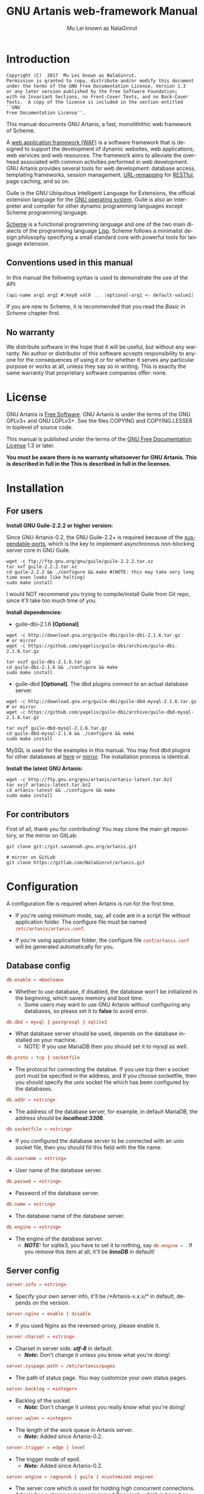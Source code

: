 #+TITLE: GNU Artanis web-framework Manual
#+AUTHOR: Mu Lei known as NalaGinrut
#+EMAIL: mulei@gnu.org
#+LANGUAGE: en
#+HTML_HEAD: <link rel="stylesheet" type="text/css" href="../css/manual.css" />
#+STARTUP: hidestar latexpreview

#+TEXINFO_FILENAME: artanis.texi
#+TEXINFO_HEADER: @syncodeindex pg cp
#+TEXINFO_PRINTED_TITLE: GNU Artanis

#+OPTIONS: H:3 toc:t \n:nil ::t |:t ^:nil -:t f:t *:t tex:t d:(HIDE) tags:not-in-toc
#+OPTIONS: latex:t
#+OPTIONS: tex:verbatim
#+OPTIONS: broken-links:mark somewhere

* Introduction

#+begin_src nil
Copyright (C)  2017  Mu Lei known as NalaGinrut.
Permission is granted to copy, distribute and/or modify this document
under the terms of the GNU Free Documentation License, Version 1.3
or any later version published by the Free Software Foundation;
with no Invariant Sections, no Front-Cover Texts, and no Back-Cover
Texts.  A copy of the license is included in the section entitled ``GNU
Free Documentation License''.
#+end_src

This manual documents GNU Artanis, a fast, monolithithic web framework of Scheme.

A [[http://en.wikipedia.org/wiki/Web_application_framework][web application framework (WAF)]] is a software framework that is designed to support the development of dynamic websites,
web applications, web services and web resources.
The framework aims to alleviate the overhead associated with common activities performed in web development.
GNU Artanis provides several tools for web development: database access, templating frameworks, session management, [[http://en.wikipedia.org/wiki/Rewrite_engine][URL-remapping]] for [[http://en.wikipedia.org/wiki/Representational_state_transfer][RESTful]], page caching, and so on.

Guile is the GNU Ubiquitous Intelligent Language for Extensions, the official extension language for the [[http://www.gnu.org/][GNU operating system]].
Guile is also an interpreter and compiler for other dynamic programming languages except Scheme programming language.

[[http://en.wikipedia.org/wiki/Scheme_%28programming_language%29][Scheme]] is a functional programming language and one of the two main dialects of the programming language [[http://en.wikipedia.org/wiki/Lisp_(programming_language)][Lisp]].
Scheme follows a minimalist design philosophy specifying a small standard core with powerful tools for language extension.
** Conventions used in this manual
In this manual the following syntax is used to demonstrate the use of the API:
#+begin_src scheme
  (api-name arg1 arg2 #:key0 val0 ... [optional-arg1 <- default-value1] ...)
#+end_src
If you are new to Scheme, it is recommended that you read the [[Basic in Scheme][Basic in Scheme]] chapter first.
** No warranty
We distribute software in the hope that it will be useful, but without any warranty. No author or distributor of this software accepts responsibility to anyone for the consequences of using it or for whether it serves any particular purpose or works at all, unless they say so in writing. This is exactly the same warranty that proprietary software companies offer: none.
* License
GNU Artanis is [[http://www.gnu.org/philosophy/free-sw.html][Free Software]]. GNU Artanis is under the terms of the GNU GPLv3+ and GNU LGPLv3+.
See the files COPYING and COPYING.LESSER in toplevel of source code.

This manual is published under the terms of the [[http://www.gnu.org/copyleft/fdl.html][GNU Free Documentation License]] 1.3 or later.

*You must be aware there is no warranty whatsoever for GNU Artanis. This is described in full in the
This is described in full in the licenses.*
* Installation
** For users

*Install GNU Guile-2.2.2 or higher version:*

Since GNU Artanis-0.2, the GNU Guile-2.2+ is required because of the [[https://www.gnu.org/software/guile/manual/html_node/Non_002dBlocking-I_002fO.html][suspendable-ports]], which is the key to implement asynchronous
non-blocking server core in GNU Guile.

#+begin_src null
wget -c ftp://ftp.gnu.org/gnu/guile/guile-2.2.2.tar.xz
tar xvf guile-2.2.2.tar.xz
cd guile-2.2.2 && ./configure && make #(NOTE: this may take very long time even looks like halting)
sudo make install
#+end_src

I would NOT recommend you trying to compile/install Guile from Git repo, since it'll take too much time of you.

*Install dependencies:*

+ guile-dbi-2.1.6 *[Optional]*
#+begin_src null
wget -c http://download.gna.org/guile-dbi/guile-dbi-2.1.6.tar.gz
# or mirror
wget -c https://github.com/yagelix/guile-dbi/archive/guile-dbi-2.1.6.tar.gz

tar xvzf guile-dbi-2.1.6.tar.gz
cd guile-dbi-2.1.6 && ./configure && make
sudo make install
#+end_src

+ guile-dbd *[Optional]*. The dbd plugins connect to an actual database server.
#+begin_src null
wget -c http://download.gna.org/guile-dbi/guile-dbd-mysql-2.1.6.tar.gz
# or mirror
wget -c https://github.com/yagelix/guile-dbi/archive/guile-dbd-mysql-2.1.6.tar.gz

tar xvzf guile-dbd-mysql-2.1.6.tar.gz
cd guile-dbd-mysql-2.1.6 && ./configure && make
sudo make install
#+end_src
MySQL is used for the examples in this manual. You may find dbd plugins for other databases at [[http://download.gna.org/guile-dbi][here]] or
[[https://github.com/yagelix/guile-dbi/releases][mirror]]. The installation process is identical.

*Install the latest GNU Artanis:*

#+begin_src null
wget -c http://ftp.gnu.org/gnu/artanis/artanis-latest.tar.bz2
tar xvjf artanis-latest.tar.bz2
cd artanis-latest && ./configure && make
sudo make install
#+end_src

** For contributors
First of all, thank you for contributing! You may clone the main git repository, or the mirror on GitLab:

#+begin_src null
git clone git://git.savannah.gnu.org/artanis.git

# mirror on GitLab
git clone https://gitlab.com/NalaGinrut/artanis.git
#+end_src
* Configuration
A configuration file is required when Artanis is run for the first time.

+ If you're using minimum mode, say, all code are in a script file without application folder.
  The configure file must be named src_conf[:exports code]{/etc/artanis/artanis.conf}.

+ If you're using application folder, the configure file src_conf[:exports code]{conf/artanis.conf} will be generated automatically for you.
** Database config
#+BEGIN_SRC conf
  db.enable = <boolean>
#+END_SRC
+ Whether to use database, if disabled, the database won't be initialized in the beginning, which saves memory and boot time.
  + Some users may want to use GNU Artanis without configuring any databases, so please set it to *false* to avoid error.

#+BEGIN_SRC conf
  db.dbd = mysql | postgresql | sqlite3
#+END_SRC
+ What database server should be used, depends on the database installed on your machine.
  + NOTE: If you use MariaDB then you should set it to mysql as well.

#+BEGIN_SRC conf
  db.proto = tcp | socketfile
#+END_SRC
+ The protocol for connecting the databse. If you use tcp then a socket port must be specified in the address, and if you choose socketfile,
  then you should specify the unix socket file which has been configured by the databases.

#+BEGIN_SRC conf
  db.addr = <string>
#+END_SRC
+ The address of the database server, for example, in default MariaDB, the address should be */localhost:3306/*.

#+BEGIN_SRC conf
  db.socketfile = <string>
#+END_SRC
+ If you configured the database server to be connected with an unix socket file, then you should fill this field with the file name.

#+BEGIN_SRC conf
  db.username = <string>
#+END_SRC
+ User name of the database server.

#+BEGIN_SRC conf
  db.passwd = <string>
#+END_SRC
+ Password of the database server.

#+BEGIN_SRC conf
  db.name = <string>
#+END_SRC
+ The database name of the database server.

#+BEGIN_SRC conf
  db.engine = <string>
#+END_SRC
+ The engine of the database server.
  + */NOTE:/* for sqlite3, you have to set it to nothing, say src_conf[:exports code]{db.engine = }. If you remove this item at all, it'll be */InnoDB/* in default!

** Server config
#+BEGIN_SRC conf
  server.info = <string>
#+END_SRC
+ Specify your own server info, it'll be /*Artanis-x.x.x/* in default, depends on the version.

#+BEGIN_SRC conf
  server.nginx = enable | disable
#+END_SRC
+ If you used Nginx as the reversed-proxy, please enable it.

#+BEGIN_SRC conf
  server.charset = <string>
#+END_SRC
+ Charset in server side. /*utf-8*/ in default.
  + /*Note:*/ Don't change it unless you know what you're doing!

#+BEGIN_SRC conf
  server.syspage.path = /etc/artanis/pages
#+END_SRC
+ The path of status page. You may customize your own status pages.

#+BEGIN_SRC conf
  server.backlog = <integer>
#+END_SRC
+ Backlog of the socket.
  + /*Note:*/ Don't change it unless you really know what you're doing!

#+BEGIN_SRC conf
  server.wqlen = <integer>
#+END_SRC
+ The length of the work queue in Artanis server.
  + /*Note:*/ Added since Artanis-0.2.

#+BEGIN_SRC conf
  server.trigger = edge | level
#+END_SRC
+ The trigger mode of epoll.
  + /*Note:*/ Added since Artanis-0.2.

#+BEGIN_SRC conf
  server.engine = ragnarok | guile | <customized engine>
#+END_SRC
+ The server core which is used for holding high concurrent connections. Artanis has a strong server core named [[Ragnarok server core][Ragnarok,]]
  which is based on [[https://en.wikipedia.org/wiki/Delimited_continuation][delimited continuations]] to provide asynchronous non-blocking high concurrent serving.
  + You may choose guile inner server which is weak, but sometimes you may under an operating system lacking of key features
    to run Raganrok, for example, maybe there's no epoll in your Operating System, for example, GNU/Hurd.
  + /*Note:*/ Added since Artanis-0.2.

#+BEGIN_SRC conf
  server.polltimeout = <integer>
#+END_SRC
+ The the timeout for each event polling round, in miliseconds.
  + The default value is 500 miliseconds.
  + /*Note:*/ Added since Artanis-0.2.

#+BEGIN_SRC conf
  server.bufsize = <integer>
#+END_SRC
+ The buffer size of the connecting socket. In [[Ragnarok server core][Ragnarok]], the request handling will be scheduled when the
  socket buffer is full. This item effects the performance of socket I/O largely. Usually, if you're handling
  massive small requests, it's better to set the buffer size small; but if you're providing kind of downloading
  or uploading service, it's better to set it larger. But the large buffer size will increase the latency of
  unserved requests. Please read [[Ragnarok server core][Ragnarok]] chapter to learn the design principle, which will be helpful for you
  to decide how to tweak.
  + The default value is 12288, say, 12KB.
  + /*Note:*/ Added since Artanis-0.2.


#+BEGIN_SRC conf
  server.multi = <boolean>
#+END_SRC
+ This is the most significant feature of [[Ragnarok server core][Ragnarok]]. Please remember that *there's no any thread in GNU Artanis*.
  All the tasks are based on [[https://en.wikipedia.org/wiki/Delimited_continuation][delimited continuations]], this kind of design is the so-called [[https://en.wikipedia.org/wiki/Green_threads][Green Threads.]]
  Then how to take advantage of multi-cores? Fortunately, GNU/Linux has introduced a feature named [[https://lwn.net/Articles/542629/][SO_REUSEPORT]] since 3.9.
  This feature let us start multiple Artanis instances listenning on the same socket port. When requests come, the
  Linux kernel will do necessary lock and allocation work for us to dispatch requests to these Artanis instances.
  This makes GNU Artanis provide performance and stateless perfectly.
  + The default value is true.
  + /*Note:*/ Added since Artanis-0.2, GNU/Linux-3.9+ is required.

** Websocket config
#+BEGIN_SRC conf
  websocket.maxpayload = <integer>
#+END_SRC
+ The max payload size in bytes.

#+BEGIN_SRC conf
  websocket.minpayload = <integer>
#+END_SRC
+ The min payload size in bytes.

#+BEGIN_SRC conf
  websocket.minpayload = <integer>
#+END_SRC
+ The min payload size in bytes.

#+BEGIN_SRC conf
  websocket.fragment = <integer>
#+END_SRC
+ If /fragment/ is larger than zero, then it's the size of websocket frame fragment.
+ If /fragment/ is zero, then the websocket frame will not be fragmented.

** Host config
#+BEGIN_SRC conf
  host.name = enable | disable | <boolean>
#+END_SRC
+ If disabled, you have to set the address to IP, say, src_conf[:exports code]{host.addr = 127.0.0.1}.

#+BEGIN_SRC conf
  host.addr = <URL> | <IP>
#+END_SRC
+ The host address of the site.

#+BEGIN_SRC conf
  host.port = <integer>
#+END_SRC
+ The listenning port of your hosting site.

#+BEGIN_SRC conf
  host.family = ipv4 | ipv6
#+END_SRC
+ Specify the protocol family
  + Added since Artanis-0.2.
** Session config

#+BEGIN_SRC conf
  session.path = <PATH>
#+END_SRC
+ Specify the session files path. It depends on the session engine.

#+BEGIN_SRC conf
  session.engine = simple | db | file | <third-party-engine>
#+END_SRC
+ Specify session engine.
  + *simple* uses hash table for memcache.
  + *db* uses RDBMS for storing sessions.
  + *file* stores session information into text files.

** Upload config
#+BEGIN_SRC conf
  upload.types = <item-list>
#+END_SRC
+ Specify allowed upload file type, say, src_conf[:exports code]{upload.types = jpg,png,gif}.
  + /*Note:*/ Added since Artanis-0.2.

#+BEGIN_SRC conf
  upload.path = <PATH>
#+END_SRC
+ The path to put the uploaded files.

#+BEGIN_SRC conf
  upload.size = <interger>
#+END_SRC
+ The size limitation of uploaded file in bytes.
  + /*Note:*/ Added since Artanis-0.2

** Cache config
#+BEGIN_SRC conf
  cache.maxage = <integer>
#+END_SRC
+ The maximum age of cached page in seconds.
  + This is the global maxage of any cache. If you want to specify maxage for certain page, please read [[Cache][Cache]].
** Debug config
#+BEGIN_SRC conf
  debug.enable = <boolean>
#+END_SRC
+ Wheather to enable debug mode. If you enable debug mode, Artanis will print debug information verbosely.
  The module you modified will be reloaded instantly, and the page view will be rendered either.
+ /NOTE: This option will drag the performance of Artanis, so please use it for debug only./

#+BEGIN_SRC conf
  debug.monitor = <PATHs>
#+END_SRC
+ The paths need to be monitored in debug-mode. This will take advantage of `inotify' in GNU/Linux kernel.
  + /*Note:*/ We may support GNU/Hurd as well, with its file monitor mechanism, in the future.
** Config APIs
To change the default configurations:
#+BEGIN_SRC scheme
  (conf-set! key value)
  ;;e.g
  (conf-set! 'debug-mode #t)
#+END_SRC

To get the current configre
#+BEGIN_SRC scheme
  (get-conf key)
  ;;e.g
  (get-conf '(server charset))
#+END_SRC

To get current hostname in GNU Artanis environment.
#+BEGIN_SRC scheme
  (current-myhost)
#+END_SRC
* Hello World
** Use Guile REPL and verify GNU Artanis installation
If you are already familiar with Guile, you may skip this section.

Type `guile' in your console to enter the Guile REPL. You should see the following text displayed on your screen:
#+begin_src null
GNU Guile 2.2.2
Copyright (C) 1995-2017 Free Software Foundation, Inc.

Guile comes with ABSOLUTELY NO WARRANTY; for details type `,show w'.
This program is free software, and you are welcome to redistribute it
under certain conditions; type `,show c' for details.

Enter `,help' for help.
scheme@(guile-user)>
#+end_src

Welcome to Guile world! We are now going to play with GNU Artanis. Before we start, we need to check that GNU Artanis is installed correctly:

*(Just type them, you don't have to understand them at present)*

#+begin_src scheme
  ,use (artanis artanis)
  artanis-version
#+end_src

The expected output should be similar to this:
#+begin_src scheme
  $1 = "GNU Artanis-x.x.x"
#+end_src
** Simple HTTP server
Run this code in your console:
#+begin_src bash
  guile -c "(use-modules (artanis artanis))(init-server)(run)"
  ## You'll see this screen:
  Anytime you want to quit just try Ctrl+C, thanks!
  http://127.0.0.1:3000
#+end_src

Assuming there's a file named "index.html" in the current path. Now you may try http://localhost:3000/index.html in your browser.
It's just simply fetching static file by the URL: http://localhost:3000/path/filename
** Try simple URL remappinge
Type these code in Guile REPL:
#+begin_src scheme
  (use-modules (artanis artanis))
  (get "/hello" (lambda () "hello world"))
  (run #:port 8080)
#+end_src

Now you can visit http://localhost:8080/hello with your browser, and (hopefully) see the result.

/If you encounter "[EXCEPTION] /favicon.ico is abnormal request" , please just ignore that warning./

Let me explain the code:

+ /line 1:/ Load GNU Artanis module, (artanis artanis) is the name.


+ /line 2:/ The first argument /get/ is GNU Artanis' API correspondence to the GET method of the HTTP protocol.
  The second argument "/hello" is the URL rule to register showing in the address line of e.g. firefox.
  The third argument is the handler which will be triggered if the registered URL rule is hit.

+ /line 3:/ Run the GNU Artanis web server, and listen on socket port 8080.

You may type Ctrl+C to quit and stop the server, see also the message printed on the screen accordingly.
** More complex URL remapping
Try this code:
#+begin_src scheme
  (use-modules (artanis artanis))
  (init-server)
  (get "/hello/:who"
    (lambda (rc)
      (format #f "<p>hello ~a</p> " (params rc "who"))))
  (run #:port 8080)
#+end_src

Now you can try http://localhost:8080/hello/artanis in your browser.

There are two differences:
+ 1. The special rule, "=/hello/:who=", /:who/ means you can use /params/ to reference the value of this section of URL with the key "who". src_scheme[:exports code]{(params rc "who")} is the way for that.

+ 2. You may have noticed that the handler is being defined as an anonymous function with /lambda/ has one argument /rc/. It means /route context/ which preserves all the related context information. Many GNU Artanis APIs need it, e.g.  /params/.

And /format/ is a Scheme lib function. It is similar to /sprintf/ in the C language, which outputs text with a formatted pattern.
The second argument #f (means FALSE) indicates that returning the result as string type rather than printing out.
** Regex in URL remapping
You can use regex in the URL rule.
#+begin_src scheme
  (use-modules (artanis artanis))
  (init-server)
  (get "/.+\\.(png|gif|jpeg)" static-page-emitter)
  (run #:port 8080)
#+end_src

/static-page-emitter/ is an GNU Artanis API which emits a static file (images, data files) to the client.
** Database operating
GNU Artanis supports mysql/postgresql/sqlite3, we use mysql as a example here.

Please ensure that your DB service was started before you try.

*/If you encounter any problems, please check your config of DB first./*

You can use a DB (such as mysql) with GUI tools such as "adminer" prior and independent of running an web-server, e.g. artanis-based.
#+begin_src scheme
  (use-modules (artanis artanis))
  (init-server)
  (define conn (connect-db 'mysql #:db-username "your_db_username"
                           #:db-name "your_db_name" #:db-passwd "your_passwd"))
  (define mtable (map-table-from-DB conn))
  ((mtable 'create 'Persons '((name varchar 10)
                              (age integer)
                              (email varchar 20)))
   'valid?)
  ;; ==> #t
  (mtable 'set 'Persons #:name "nala" #:age 99 #:email "nala@artanis.com")
  (mtable 'get 'Persons #:columns '(name email))
  ;; ==> ((("name" . "nala") ("email" . "nala@artanis.com")))
#+end_src

+ /map-table-from-DB/ is GNU Artanis API handling tables in DB. Here, we define this mapping as the var /mtable/.


+ And we can use /mtable/ to handle tables, you can get values from table with 'get command.


+ /mtable/ is a function which accepts the first argument as a command, say 'create is a command to create a new table; 'set command is used to insert/update the table; 'get command for fetch the values of specified columns.


+ The second argument of /mtable/ is the name of the table as you guess. Please note that it is case sensitive. But the column name could be case insensitive.


+ /*'create*/ command returns a function too, which also accepts an argument as a command. Here, we use /*'valid?*/ command to check if the table has been created successfully.

Here's just simple introduction. You may read the DB section in this manual for detail describing.

Of course, you can use DB in your web application.
#+begin_src scheme
  (get "/dbtest" #:conn #t ; apply for a DB connection from pool
       (lambda (rc)
         (let ((mtable (map-table-from-DB (:conn rc))))
           (object->string
            (mtable 'get 'Persons #:columns '(name email))))))

  (run #:use-db? #t #:dbd 'mysql #:db-username "your_db_username"
       #:db-name "your_db_name" #:db-passwd "your_passwd" #:port 8080)
#+end_src

Now, try loading http://localhost:8080/dbtest in your browser.

Here are some explanations:
+ The keyword-value pair src_scheme[:exports code]{#:conn #t} means applying for a DB connection from connection-pool.
  Then you can use src_scheme[:exports code]{(:conn rc)} to get the allocated connection for DB operations.

+ Finally, the handler needs to return a string as the HTTP response body, so we have to use Guile API /object->string/ to
  convert the query result to string, for this naive example case.

/Exercise: Return a beautiful table in HTML rather than using object->string./
* Basic in Scheme
This chapter introduces some useful documents to help you understand Scheme language well.
Feel free to come back here if you have any problem with Scheme syntax.

If expedient, read the section repeatedly.

Scheme was introduced in 1975 by Gerald J. Sussman and Guy L. Steele Jr. and was the first dialect of Lisp to fully support lexical scoping,
first-class procedures, and continuations. In its earliest form it was a small language intended primarily for research and teaching,
supporting only a handful of predefined syntactic forms and procedures. Scheme is now a complete general-purpose programming language, though
it still derives its power from a small set of key concepts. Early implementations of the language were interpreter-based and slow, but
Guile Scheme is trying to implement sophisticated compiler that generate better optimized code, and even a plan for AOT compiler generated
native code in the future.

** For newbies

If you're not familiar with Scheme and Guile in particular, here is a simple tutorial for you.

If you already know the basics of the Scheme language, please feel free to skip this section.

I would recommend newbies to type/paste the code in Guile REPL following the guide in tutorial:
[[http://web-artanis.com/scheme.html][Learn Scheme in 15 minutes]]

And here's a nice section in Guile manual for basics in Scheme:
[[https://www.gnu.org/software/guile/manual/guile.html#Hello-Scheme_0021][Hello Scheme]]

Please don't spend too much time on these tutorials, the purpose is to let newbies get a little familiar with the grammar of Scheme.

** For Pythonistas

These are good pythonic articles for Pythoners:

1. [[http://draketo.de/proj/guile-basics/][Guile basics from the perspective of a Pythonista]]
2. [[http://draketo.de/proj/py2guile][Going from Python to Guile Scheme]]

Still, please don't spend too much time on them, the purpose is to let newbies get a little familiar with the grammar of Scheme.

** For Rubyist
Here's a great article for Rubyist to learn Scheme:
1. [[http://wiki.call-cc.org/chicken-for-ruby-programmers][Scheme for ruby programmers]]
** For deep learners

These two books are very good for learning Scheme seriously:

1. [[http://www.scheme.com/tspl4/][The Scheme Programming Language]]
2. [[http://mitpress.mit.edu/sicp/][Structure and Interpretation of Computer Programs(SICP)]]

Please don't bother reading them if you simply want to use GNU Artanis to build your web application/site in few minutes.

And if you really want to try to work these books seriously, please ignore GNU Artanis before you are done with them.

But once you're done reading them *carefully*, you may want to write a new GNU Artanis all by yourself!

Hold your horses. ;-)
* Basic in GNU Artanis
** How to run a site with GNU Artanis
This is the simplest case to run a site:
#+begin_src scheme
  #!/bin/env guile
  !#
  (use-modules (artanis artanis))
  (init-server)
  (get "/hello" (lambda () "hello world"))
  (run)
#+end_src
** Initialization
It's better to use (init-server) to init GNU Artanis.
#+begin_src scheme
  (init-server #:statics '(png jpg jpeg ico html js css)
               #:cache-statics? #f #:exclude '())
#+end_src

src_scheme[:exports code]{#:statics} specifies the static files with the extension file. GNU Artanis is based on URL remapping, so this keyword let you avoid to handle each static file types. In default, it covers the most static file types. So you may ignore it usually.

src_scheme[:exports code]{#:cache-statics?} indicates if the static files should be cached.

src_scheme[:exports code]{#:exclude} specifies the types should be excluded. This is useful when you want to generate image files dynamically. Even JavaScript/CSS could be generated dynamically, depends your design.
** Registering handler of HTTP methods
Please read [[URL handling][URL handling]].
** Emit Response
#+begin_src scheme
  (response-emit body #:status 200 #:headers '() #:mtime (current-time))
#+end_src

*body* is the response body, it can be bytevector or literal string (in HTML).

src_scheme[:exports code]{#:status} is HTTP status, 200 in default, which means OK.

src_scheme[:exports code]{#:headers} let you specify customized HTTP headers. The headers must follow certain format, you have to read about the [[http://www.gnu.org/software/guile/manual/html_node/HTTP-Headers.html#Response-Headers][Response Headers]].

src_scheme[:exports code]{#:mtime} specifies the modify time in the response. GNU Artanis will generate it for you if you just ignore it.

#+begin_src scheme
  (emit-response-with-file filename [headers <- '()])
#+end_src

*filename* is the filename to be sent as a response.

[headers] is the customized HTTP headers.

** Running server
#+begin_src scheme
  (run #:host #f #:port #f #:debug #f #:use-db? #f
       #:dbd #f #:db-username #f #:db-passwd #f #:db-name #f)
#+end_src

/You may see all the keyword is #f in default, this means these items will be gotten from config file./

But you can specify them as will.

src_scheme[:exports code]{#:host} specify the hostname.

src_scheme[:exports code]{#:port} specify the socket port of the server.

src_scheme[:exports code]{#:debug} set #t if you want to enable debug mode. Maybe verbose.

src_scheme[:exports code]{#:use-db?} set #t if you want to use DB, and GNU Artanis will init DB config for you.

src_scheme[:exports code]{#:dbd} choose dbd, there're three supported dbd: mysql, postgresql, and sqlite3.

src_scheme[:exports code]{#:db-username} specify the username of your DB server.

src_scheme[:exports code]{#:db-passwd} the DB password.

src_scheme[:exports code]{#:db-name} specify DB name.
** Working with Nginx
You may try GNU Artanis+Nginx with so-called reverse proxy.

*/Although GNU Artanis has good server core, I would recommend you use Nginx as the front server. In addition to the performance,
GNU Artanis hasn't prepared for many security things. But if you use Ngxin with reverse-proxy, then it'll be easier to be safer./*

For example, you may add these lines to your /etc/nginx/nginx.conf:

#+begin_src conf
  location / {
  proxy_pass http://127.0.0.1:1234;
  proxy_set_header Host $host;
  proxy_set_header X-Real-IP $remote_addr;
  proxy_set_header X-Forwarded-For $proxy_add_x_forwarded_for;
  }
#+end_src
Then restart you Nginx:

#+begin_src null
sudo service nginx restart
#+end_src

And run GNU Artanis:
#+begin_src scheme
  (run #:port 1234)
#+end_src
* The Art command line
GNU Artanis provides *art* command line tool to save users' time.
** art create
If you want to set up your site/app within an application folder, and take
advantage of MVC, you have to use this command to create the application
folder first.

#+begin_src nil
art create proj_path
#+end_src
** art draw
This command will generate the specified component:
#+begin_src nil
Usage:
  art draw <component> NAME [options]

component list:
  model
  controller
  migration

Options:
  -h, [--help]     # Print this screen
  -d, [--dry]      # Dry run but do not make any changes
  -f, [--force]    # Overwrite files that already exist
  -s, [--skip]     # Skip files that already exist
                   # If -s and -f are both provided, -f will be enabled
  -q, [--quiet]    # Suppress status output

Example:
  art draw model myblog
#+end_src

Please see [[MVC][MVC]] to learn more about how to use these components.
** art migrate
Migrate is used for Database migration.
#+begin_src nil
Usage:
  art migrate operator name [OPTIONS]

Operators:
  up
  down

OPTIONS:
  VERSION=version
#+end_src
Please see [[Migration][Migration]] for more detail.
** art work
This command is used to start the server to run your site in the application folder:
#+begin_src nil
Usage:
  art work [options]

Options:
  -c, [--config=CONFIG]          # Specify config file
                                   Default: conf/artanis.conf
                                            if no, /etc/artanis/artanis.conf
  -h, [--host=HOST]              # Specify the network host
                                   Default: 0.0.0.0
  -d, [--usedb]                  # Whether to use Database
                                   Default: false
  -b, [--dbd=DBD]                # Specify DBD, mysql/postgresql/sqlit3
                                   Default: mysql
  -n, [--name=DATABASE_NAME]     # Database name
                                   Default: artanis
  -w, [--passwd=PASSWD]          # Database password
                                   Default: none
  -u, [--user=USER]              # Database user name
                                   Default: root
  -p, [--port=PORT]              # Specify listening port
                                   Default: 3000
  -g, [--debug]                  # Debug mode
                                   Default: disable
  -s, [--server=SERVER]          # Specify server core
                                   Default: Ragnarok (New server core since 0.2)
  --help                         # Show this screen
#+end_src
* URL remapping
** Introduction to URL remapping
URL remapping is used to modify a web URL's appearance to provide short, pretty or fancy, search engine friendly URLs.
It's largely used in modern WAF(web application framework) to provide RESTful web APIs.
** URL handling
According to RFC2616, there are GET, POST, PUT, PATCH and DELETE methods. You may register handler for specified URL rule to these methods.

/There would be a HEAD method, but in GNU Artanis, the HEAD method is handled by the server, so users can not use it./

The usage:
#+begin_src scheme
  (method rule handler)
#+end_src

And the handler could be one of two types, depending on your needs:
#+begin_src scheme
  (lambda ()
    ...
    ret)

  (lambda (rc)
    ...
    ret)
#+end_src

*ret* also has two types:

+ 1. literal string as the returned response body

+ 2. See [[Emit Response][Emit Response]]

#+begin_src scheme
  (get "/hello" (lambda () "hello world"))
#+end_src

For POST method:
#+begin_src scheme
  (post "/auth" (lambda (rc) ...))
#+end_src
** Get parameters from URL
#+begin_src scheme
  (params rc name)
  ;; e.g
  (get "/hello/:who" (lambda (rc) (params rc "who")))
#+end_src
** Redirect link
#+begin_src scheme
  (redirect-to rc path #:status 301
               #:scheme 'http)
  ;; e.g
  (get "/aaa" (lambda (rc) (redirect-to rc "/bbb")))
  (get "/bbb" (lambda () "ok bbb"))
#+end_src
* Route context
Route context is a struct which encapsulated server necessary information from the current request context.
We named it /route/ because it's related to the route of [[URL remapping][URL remapping]].
Usually it's passed to the page handler as the unique argument, it's expected to provide sufficient
information in the current request status.

#+BEGIN_SRC scheme
  (HTTP-METHOD URL-rule (lambda (<route-context>) ...))
  ;; e.g:
  (get "/hello" (lambda (rc) "world")) ; rc is <route-context> type
#+END_SRC

** Route context APIs

#+BEGIN_SRC scheme
  (rc-path <route-context>)
#+END_SRC
+ Get the requested path, that is to say, the actual URI visited by the client.

#+BEGIN_SRC scheme
  ;; e.g
  (get "/hello/world" (lambda (rc) (rc-path rc)))
  ;; visit localhost:3000/hello/world or from any port you specified
  ;; the result is "/hello/world".
  (get "/hello/:who" (lambda (rc) (rc-path rc)))
  ;; visit localhost:3000/hello/world or from any port you specified
  ;; the result is "/hello/world".
#+END_SRC

#+BEGIN_SRC scheme
  (rc-req <route-context>)
#+END_SRC
+ Get the current HTTP request wrapped in record-type. About HTTP request
  please see [[https://www.gnu.org/software/guile/manual/html_node/Requests.html][HTTP Request]]. It stores HTTP request of Guile.

#+BEGIN_SRC scheme
  (rc-body <route-context>)
#+END_SRC
+ Get the current request body:
  + For a regular HTTP request, the body should be a bytevector;
  + For a Websocket request, the body should be [[Websocket frame][Websocket frame]] as a record-type.

#+BEGIN_SRC  scheme
  (rc-method <route-context>)
#+END_SRC
+ Get the current requested HTTP method.

#+BEGIN_SRC scheme
  (rc-conn <route-context>)
#+END_SRC
+ Get the current DB connection if you've requested one, please checkout [[DB shortcut][DB shortcut]].

#+BEGIN_SRC scheme
  (rc-qt <route-context>)
#+END_SRC
+ Get query table, which is a key-value list parsed from [[Query String][query string]].

#+BEGIN_SRC scheme
  (rc-handler <route-context>)
#+END_SRC
+ Get the current request handler. The tricky part is that you can only get this handler
  within this handler unless you can go no where to run /rc-handler/ correctly.
  + It's on your own risk to use this API. But now that we have powerful first class lambda,
    you may do some magic. Well, depends on you.

#+BEGIN_SRC scheme
  (rc-mtime <route-context>) ; getter
  (rc-mtime! <route-context>) ; setter
#+END_SRC
+ You may set it in the handler to return you customized modified time.
  For static pages, the mtime is set automatically. But sometimes people
  may want to set it in a dynamic generated page.

#+BEGIN_SRC scheme
  (rc-cookie <route-context>)
#+END_SRC
+ The cookies parsed from request header.

#+BEGIN_SRC scheme
  (rc-set-cookie! <route-context>)
#+END_SRC
+ Set response cookie from server side. If you want to return cookies to
  the client, please use it.

There're other APIs in /route-context/, but they're largely used for
internals of Artanis, rarely useful for users. So we don't list them here.
* MVC
MVC is Model-Views-Controller, the most classic architectural pattern for implementing
user interfaces.
It divides a given software application into three interconnected parts, so as to
separate internal representations of information from the ways that information is
presented to or accepted from the user.
** Controllers/Views
When you run it to generate a controller named /article/:
#+begin_src nil
art draw controller article show edit
#+end_src

/show/ and /edit/ are the name of methods for the controller named /article/.

And it'll generate both *controller* and *view* for /article/:
#+begin_src nil
drawing    controller article
working    Controllers `article.scm'
create     app/controllers/article.scm
working    Views `article'
create     app/views/article/show.html.tpl
create     app/views/article/edit.html.tpl
#+end_src

As you may see, there're three files were generated:
#+begin_src nil
app/controllers/article.scm
app/views/article/show.html.tpl
app/views/article/edit.html.tpl
#+end_src

This means the controller /article/ has two methods mapped to URL rule named /show/ and /edit/.
And /view/ component will generate HTML template for each method, say, *show.html.tpl*.
For example, the controller /article/ generate /show/ method handler automatically:
#+begin_src scheme
  (article-define show
                  (lambda (rc)
                    "<h1>This is article#show</h1><p>Find me in app/views/article/show.html.tpl</p>"
                    ;; TODO: add controller method `show'
                    ;; uncomment this line if you want to render view from template
                    ;; (view-render "show")
                    ))
#+end_src
Of course, it depends on you whether to use these template. If you want to use /view template/, just
uncomment the last line src_scheme[:exports code]{(view-render "show")}.

For more detail about template in Views, please see [[Layouts and Rendering in GNU Artanis][Layouts and Rendering in GNU Artanis]].
** Models
Models contains operations of database.

For modifying tables, you should read [[Migration][Migration]].

For other DB operation, please read [[FPRM (experimental)][FPRM]].

(To be continue...)
* Query String
Query string is a special form of URL:

#+begin_src bash
  http://example.com/over/there?name=ferret&color=purple
#+end_src

It's useful to pass parameters to the server side.

GNU Artanis provides convenient API to handle query strings.

** Query string from GET
The query string would be encoded in URL if the method is GET.

#+begin_src bash
  http://example.com/over/there?name=ferret&color=purple
#+end_src
Please notice that URL-remapping support regex, so you should register URL rule like this:
#+begin_src scheme
  (get "/there?"
    (lambda (rc)
      (get-from-qstr rc "name")))
#+end_src
Or it will throw 404 since URL-remapping failed to hit the rule with query string.
** Query string from POST
The query string would be encoded in HTTP body if the method were POST.

There's only slitely difference when you pass query string by POST: you don't have to
use regex, for example, "?" for matching the URL.
#+begin_src scheme
  (post "/there"
    (lambda (rc)
      (get-from-qstr rc "name")))
#+end_src
GNU Artanis will detect the method type in /get-from-qstr/, if it's POST, then the router
will parse query string from the HTTP body automatically.

* Layouts and Rendering in GNU Artanis
** Templating
Templating provides a way to mix programming code into HTML.
** Templating for Pythoners
If you're familiar with Django, which implemented a DSL(Domain Specific Language) to express presentation rather than program logic. You may realize that the templating of GNU Artanis has different philosophy.

In templating of GNU Artanis, it's simply embedded Scheme code into HTML. Why? Because of the philosophy of FP(Functional Programming), everything could be a function. So obviously, src_scheme[:exports code]{(filesizeformat size)} is enough for understanding, and it's just simple function calling in prefix-notation. There's no need to implement DSL like src_python[:exports code]{size|filesizeformat} to increase the complexity of code. Let alone the syntax is very different from Python.

The syntax like src_python[:exports code]{size | filesizeformat} is postfix-notation used in stack-based languages, say Forth. Such a language used to delegate another programming paradigm named concatenative programming. It's very different from the paradigm of Scheme (functional programming), and the paradigm of Python (imperative programming).

The philosophy of GNU Artanis templating is to bring it into correspondence with the paradigm of the language. And reduce the unnecessary complexities. [[http://en.wikipedia.org/wiki/KISS_principle][KISS]].
** Templating for Rubyists
Templating in GNU Artanis looks very similar to Rails.

The Rails code:

#+begin_src python
  <% if( @fullscreen == 1 ) %>
  <%= "<div class='full'><p>...</p></div>" %>
  <% end %>
#+end_src

And the same function in GNU Artanis code:

#+begin_src scheme
  <% (if (= fullscreen 1) %>
         <% "<div class='full'><p>...</p></div>" %>
         <% ) %>
#+end_src
** Templating APIs
#+begin_src scheme
  (tpl->response filename/sxml [environment <- (the-environment)] [escape? <- #f])

  (tpl->html filename/sxm [environment <- (the-environment)] [escape? <- #f])
#+end_src

/The difference is that tpl->html returns a string, but tpl->response will return HTTP response./

[environment] is the environment you want to pass in. We often ignore it. But if you want to ref some vars defined outside your
template string, you should pass (the-environment).

[escape?] If you want to HTML char-escaping with the returned string, set it to #t.

There're two kinds of different templating:
** Embedded Templating
Example:
Write a tpl file named "my.tpl":
#+begin_src html
  <html>
    <p> <%= "This is tpl test!" %> </p>
    <p> <% (format #t "And this is ~a" (getcwd)) %> </p>
    <p> <%= external-var %> </p>
  </html>
#+end_src

The filename extension ".tpl" is NOT trivial, since the MVC will find the template by detecting
controller name automatically. But if you don't use MVC, say, you just write a simple .scm
file for loading GNU Artanis modules. then the extension filename ".tpl" is trivial.

#+begin_src scheme
  (get "/test"
    (lambda (rc)
      (let ((external-var 123))
        (tpl->response "my.tpl" (the-environment)))))
  (run #:port 8080)
#+end_src

In this case, make sure to put my.tpl to the same path with your GNU Artanis code.

Because *external-var* is defined outside the file "my.tpl", and it's bound in /let/ with 123, you have to pass (the-environment). Or the template render will blame that it can't find variable named *external-var*.

If you don't have any external var needs to be referenced, just use src_scheme[:exports code]{(tpl->response "file.tpl")} is fine.

Then see http://localhost:3000/test in your browser.

** Template special commands
GNU Artanis provide special helper commands.

Please notice that GNU Artanis constrains the path of sources in application folder for
security reasons. The resources files, CSS, JS etc, should be put int *pub* directory in
the application folder, or the client can't access them.

Those special commands are useful to expand the path for you, and they should be added
into the tamplate file, for example:
#+BEGIN_SRC html
 <html>
   <head>
     <@icon favicon.ico %>
     <@js functions.js %>
     <@css blog.css %>
   </head>

   <@include sidebar.html %>

   <body>
     ...
   </body>
 </html>
#+END_SRC

*NOTE:* The command name is prefixed with *@*, say, *@include*, *@css*, etc. Please do
not seperate the *@*, or it will throw excepton.

For example, you may include html files with *include* command:
#+BEGIN_SRC scheme
;; @include is the command name, not <@ include filename %>
<@include filename.html %>
#+END_SRC
This will be expanded like this:
#+BEGIN_SRC bash
/current_toplevel/pub/filename.html
#+END_SRC
*NOTE:* Please make sure the included file is put to *pub* directory in the application
folder.

To reference CSS file:
#+BEGIN_SRC scheme
<@css filename.css %>
#+END_SRC
This will be expanded like this:
#+BEGIN_SRC html
<link rel="stylesheet" href="/pub/css/filename.css">
#+END_SRC

To reference JS file in the HTML head:
#+BEGIN_SRC scheme
<@js filename.js %>
#+END_SRC
This will be expanded like this:
#+BEGIN_SRC html
<script type="text/javascript" src="/pub/js/filename.js"> </script>
#+END_SRC

To specify the icon:
#+BEGIN_SRC scheme
<@icon favicon.ico %>
#+END_SRC
This will be expanded like this:
#+BEGIN_SRC html
<link rel="icon" href="/pub/img/favicon.ico" type="image/x-icon">
#+END_SRC

** SXML Templating
[[http://en.wikipedia.org/wiki/SXML][SXML]] is an alternative syntax for writing XML data, using the form of S-expressions.

SXML is to Scheme as JSON is to ECMAScript(the so-called Javascript). Maybe this explains clearer.

The benefit of SXML is to take advantage of quasiquote in Scheme. If you no little about it, then you may google "scheme quasiquote" for more details.

#+begin_src scheme
  (tpl->response '(html (body (p (@ (id "content")) "hello world"))))
#+end_src

You would get a html string:
#+begin_src html
  <html><body><p id="content">hello world</p></body></html>
#+end_src

Sometimes you may need quasiquote to reference a variable, for example:

#+begin_src scheme
  (let ((content "hello world"))
    (tpl->response `(html (body (p (@ (id "content")) ,content)))))
#+end_src

* Database
** DB connection pool
TODO
** Migration
Migration provides a way do complicated modification of tables in database automatically.
Here's an example.

First, draw a migration:
#+begin_src nil
# art draw migration person
drawing    migration person
working    Migration `20151107040209_person.scm'
#+end_src
You'll see something similar like above.

In this case, you may edit file db/migration/20151107040209_person.scm:
#+begin_src scheme
  (migrate-up
   (create-table
    'person
    '(id auto (#:primary-key))
    '(name char-field (#:not-null #:maxlen 10))
    '(age tiny-integer (#:not-null))
    '(email char-field (#:maxlen 20))))

  (migrate-down
   (drop-table 'person))
#+end_src

Now you may run *up* command of migration:
#+begin_src nil
art migrate up person
#+end_src

Then migrate-up function will be called, and this will create a table named /person/:
#+begin_src nil
+-------+---------------------+------+-----+---------+----------------+
| Field | Type                | Null | Key | Default | Extra          |
+-------+---------------------+------+-----+---------+----------------+
| id    | bigint(20) unsigned | NO   | PRI | NULL    | auto_increment |
| name  | varchar(10)         | NO   |     | NULL    |                |
| age   | tinyint(4)          | NO   |     | NULL    |                |
| email | varchar(20)         | YES  |     | NULL    |                |
+-------+---------------------+------+-----+---------+----------------+
#+end_src

If you run *down* command of migration:
#+begin_src nil
art migrate down person
#+end_src
Obviously, the table /person/ will be dropped.
** ORM problem
ORM stands for Object Relational Mapping, which is a popular approach to handle relational DB nowadays, in OOP.

Of course, Guile has it's own Object System named [[https://www.gnu.org/software/guile/manual/html_node/GOOPS.html#GOOPS][GOOPS]]. Users may use OOP with it. And it's possible to implement ORM in GNU Artanis as well.

However, FP fans realized that they don't have to use OOP if they can use FP features reasonably.

Besides, there're some criticism pointing to ORM:
+ [[http://martinfowler.com/bliki/OrmHate.html][ORM Hate]]

+ [[http://blogs.tedneward.com/2006/06/26/The+Vietnam+Of+Computer+Science.aspx][Vietnam of Computer Science]]

+ [[http://blog.codinghorror.com/object-relational-mapping-is-the-vietnam-of-computer-science/][Object-Relational Mapping is the Vietnam of Computer Science]]

And here're some known ways for trying to solve the problems of ORM:

+ 1. */Give up ORM/*.


+ 2. */Give up relational storage model/*. Don't use relational DB, pick up others, say, No-SQL. Well, this way is not cool when you have to use relational DB.


+ 3. */Manual mapping/*. Write SQL code directly. It's fine sometimes. But the code increases when things get complicated. Refactoring and reusing would be worth to consider.


+ 4. */Limited ORM/*. Limited the utility of ORM. And use ORM to solve part of your work rather than whole, depends on you. This may avoid some problems.


+ 5. */SQL related DSL/*. Design a new language. LINQ from Microsoft is one of the cases.


+ 6. */Integration of relational concepts into frameworks/*. Well, harder than 5, but worth to try.


+ 7. */Stateless/*. This is the critical hit to counter complexity and unreliability.

Basically, GNU Artanis has no ORM yet, and maybe never will. GNU Artanis is trying to experiment new ways to solve the problems of ORM.

GNU Artanis provides three ways to complete this mission. All of them, are *experimental* at present.

+ SSQL (1,3,5)

+ FPRM (4,7)

+ SQL Mapping (1,3,6)
** SSQL (experimental)
The concept of SSQL is very easy. Write SQL in [[https://en.wikipedia.org/wiki/S-expression][s-expression]].

Usage:
#+begin_src scheme
  (->sql sql-statement)
  (where #:key val ... [literal string])
  (having #:key val ... [literal string])
  (/or conds ...)
  (/and conds ...)
#+end_src

For example:
#+begin_src scheme
  (->sql select * from 'Persons (where #:city "Shenzhen"))
  (->sql select '(age name) from 'Persons (where "age < 30"))
#+end_src
The SQL update maybe quite different to SQL grammar, it should like blow.
#+BEGIN_SRC scheme
  (->sql update 'table set (list (list phone_number "13666666666")) (where #:name "john"))
#+END_SRC
** FPRM (experimental)
FPRM stands for Functional Programming Relational Mapping. It's a new word I invented. But it's not new concept. FP here indicates *stateless*.

/FPRM is still experimental and work-in-progress./
*** Connect to DB server
#+begin_src scheme
  ;; usage 1:
  (connect-db dbd init-str)

  ;; usage 2:
  (connect-db dbd #:db-name "artanis" #:db-username "root" #:db-passwd ""
              #:proto "tcp" #:host "localhost" #:port 3306)
#+end_src

+ *dbd* is a string, could be "mysql", "postgresql", and "sqlite3".


+ *init-str* is a string for DB init, for example:
#+begin_src scheme
  (connect-db "mysql" "root:123:artanis:tcp:localhost:3306")
#+end_src

+ src_scheme[:exports code]{#:db-name} specifies the DB name.


+ src_scheme[:exports code]{#:db-username} specifies the DB username.


+ src_scheme[:exports code]{#:proto} specifies the socket protocol, which is related to DB server you chosen.


+ src_scheme[:exports code]{#:host} specifies the host name.


+ src_scheme[:exports code]{#:port} specifies the socket port.
*** Map DB table
This step will generate an new instance (as a closure) mapped to database table or view.
In ORM, it is often called [[http://www.martinfowler.com/eaaCatalog/activeRecord.html][Active Record]] which maps the database view to an class object.

And there're two differences:
+ FPRM doesn't create object for each table. It maps a whole database in concept, and generates SQL for each table as you choose. So it maybe lightweight compared to an ORM object.
+ FPRM doesn't maintain any states at all, say, it keeps stateless in the object (Not in database).

These two points may decrease the power of FPRM, but our main philosophy in GNU Artanis is that
+ /The best way to control DB is SQL, don't bother with other guile schemes./

That means we're not going to develop a complicated ORM in GNU Artanis, but a promising way to interact with SQL easily.
This is what [[SQL Mapping (experimental)][SQL Mapping]] provided. FPRM aims to reduce states & complexity to provide reliability, and SQL-Mapping will provide a convenient way
to handle complex SQL for better performance and security (from SQL-Injection).

#+begin_src scheme
  (define m (map-table-from-DB rc/conn))
#+end_src

*rc/conn* can be route-context or connection of DB.

map-table-from-DB returns a function, we named it *m* here for explaining.
*** Create table
#+begin_src scheme
  (m 'create table-name defs #:if-exists? #f #:primary-keys '() #:engine #f)
#+end_src

+ *table-name* specifies the name of the table in DB.


+ *defs* is a list to define the columns' types. For example:
#+begin_src scheme
  '((name varchar 10) (age integer) (email varchar 20))
#+end_src


+ src_scheme[:exports code]{#:if-exists?} has two kinds of possible options:
  + '*overwrite* or '*drop* means overwriting the existed table if possible.
  + '*ignore* means ignore the table when there's an existed one.


+ src_scheme[:exports code]{#:primary-keys} specifies the primary keys in the created table.


+ src_scheme[:exports code]{#:engine} specifies the engine, depends on the dbd you chosen.
*** Get columns from table
#+begin_src scheme
  (m 'get table-name #:columns '(*) #:functions '() #:ret 'all
     #:group-by #f #:order-by #f)
#+end_src

+ src_scheme[:exports code]{#:column} is the columns list you wanted.


+ src_scheme[:exports code]{#:functions} is built-in functions calling, e.g:
#+begin_src scheme
  #:functions '((count Persons.Lastname))
#+end_src


+ src_scheme[:exports code]{#:ret} specifies how to return the result, there're three options:
  + 'all for returning all results
  + 'top for returning the first result
  + integer (larger than 0), you specify the number.


+ src_scheme[:exports code]{#:group-by} used in conjunction with the aggregate functions to group the result-set by one or more columns.


+ src_scheme[:exports code]{#:order-by} used to sort the result-set by one or more columns.


For example, to get Lastname and City column, and return the first result.
#+begin_src scheme
  (m 'get 'Persons #:columns '(Lastname City) #:ret 'top)
#+end_src
*** Set values to table
#+begin_src scheme
  (m 'set table-name . kargs)
#+end_src

*kargs* is a var-list to accept the key-value arguments.

For example:
#+begin_src scheme
  (m 'set 'Persons #:name "nala" #:age 99 #:email "nala@artanis.com")
#+end_src

*** Drop a table
#+begin_src scheme
  (m 'drop table-name)
#+end_src
*** Check existence of table
#+begin_src scheme
  ;; case sensitive
  (m 'exists? table-name . columns)
  ;; or for case-insensitive
  (m 'ci-exists? table-name . columns)
#+end_src

For example:
#+begin_src scheme
  (m 'exists? 'Persons 'city 'lastname)
#+end_src
*** Get schema of a table
#+begin_src scheme
  (m 'schema table-name)
#+end_src

/NOTE: all the returned name of schema will be down-cased./
** SQL Mapping (experimental)
To be continued ...
* MIME
src_scheme[:exports code]{#:mime} method is used to return the proper MIME type in the HTTP response.
#+begin_src scheme
  #:mime type ; for registering type
  (:mime rc body) ; for emit the reponse with the proper MIME
#+end_src
** JSON
GNU Artanis integrated the third-party module [[https://github.com/aconchillo/guile-json][guile-json]].
You may use #:mime method to handle JSON:
#+begin_src scheme
  (get "/json" #:mime 'json
       (lambda (rc)
         (let ((j (json (object ("name" "nala") ("age" 15)))))
           (:mime rc j))))
#+end_src

For example:
#+begin_src scheme
  (define my-json
    (json (object ("name" "nala") ("age" 15)
                  ("read_list"
                   (object
                    ("book1" "The interpreter and structure of Artanis")
                    ("book2" "The art of Artanis programming"))))))
  (scm->json my-json) ; scm->json will print json
  ;; ==> {"name" : "nala",
  ;;      "age" : 15,
  ;;      "read_list" : {"book2" : "The art of Artanis programming",
  ;;                     "book1" : "The interpreter and structure of Artanis"}}
#+end_src

src_scheme[:exports code]{scm->json} will print the result directly.

If you need to format JSON as a string to return to clients, please use src_scheme[:exports code]{scm->json-string}.
** CSV
GNU Artanis integrated the third-party module [[https://github.com/NalaGinrut/guile-csv][guile-csv]]. You may use #:mime method to handle CSV:
#+begin_src scheme
  (get "/csv" #:mime 'csv
       (lambda (rc)
         (:mime rc '(("a" "1") ("b" "2")))))
#+end_src
** XML
In Scheme, XML is handled with SXML. Another way is to use strings appending method.
#+begin_src scheme
  (get "/xml" #:mime 'xml
       (lambda (rc)
         (:mime rc '(*TOP* (WEIGHT (@ (unit "pound"))
                                   (NET (@ (certified "certified")) "67")
                                   (GROSS "95"))))))
#+end_src

The rendered result to the client will be:
#+begin_src xml
  <WEIGHT unit="pound">
    <NET certified="certified">67</NET>
    <GROSS>95</GROSS>
  </WEIGHT>
#+end_src

** SXML
You can use SXML to replace XML for exchanging data format. This way saves some bandwidth.
#+begin_src scheme
  (get "/sxml" #:mime 'sxml
       (lambda (rc)
         (:mime rc '((a 1) (b 2)))))
#+end_src
* Upload files
If you want to deal with uploading files, store-uploaded-files would be you friend.
** Receive upload from client

#+begin_src scheme
  (store-uploaded-files rc #:path (current-upload-path)
                        #:uid #f
                        #:gid #f
                        #:simple-ret? #t
                        #:mode #o664
                        #:path-mode #o775
                        #:sync #f)
#+end_src

*rc* is the route-context.

src_scheme[:exports code]{#:path} is specified path to put uploaded files.

src_scheme[:exports code]{#:uid} is new UID for uploaded files, #f means don't change the default UID.

src_scheme[:exports code]{#:gid} specifies new GID.

src_scheme[:exports code]{#:simple-ret?} specifies the mode of return:
+ if #t, there're only two possible return value, 'success for success, 'none for nothing has been done.
+ if #f, and while it's successful, it returns a list to show more details: (success size-list filename-list).

src_scheme[:exports code]{#:mode} chmod files to mode.

src_scheme[:exports code]{#:path-mode} chmod upload path to mode.

src_scheme[:exports code]{#:sync} sync while storing files.
** Send upload to Server
Although GNU Artanis is often used in server-side, we provide this function for users to upload files from client.
#+begin_src scheme
  (upload-files-to uri pattern)
#+end_src

*uri* is standard HTTP URL:
#+begin_src nil
scheme://[user:password@]domain:port/path?query_string#fragment_id
#+end_src

*pattern* should be:  ((file filelist ...) (data datalist ...)), for example:
#+begin_src scheme
  (upload-files-to "ftp://nala:123@myupload.com/"
                   '((data ("data1" "hello world"))
                     (file ("file1" "filename") ("file2" "filename2"))))
#+end_src
* Sessions
You have to use src_scheme[:exports code]{#:session mode} while you defining URL rule handler.
#+begin_src scheme
  (post "/auth" #:session mode
        (lambda (rc) ...))
#+end_src

*mode* could be:
+ #t or 'spawn, to spawn a new session, the name of SID is "sid" in default.
+ `(spawn ,sid) specify a name of sid to spawn.
+ `(spawn ,sid ,proc) specify a name of sid and a proc to *define your own session spawner*.

And the APIs of session is :session
#+begin_src scheme
  (:session rc cmd)
#+end_src

*cmd* could be:
+  'check to check session with name "sid".
+  `(check ,sid) to check session with a specified sid name.
+  'check-and-spawn check "sid" first, if no, then spawn it.
+  `(check-and-spawn ,sid) the same with above, but specified name of sid.
+  `(check-and-spawn-and-keep ,sid) check then spawn then keep it, with the name of sid.
+  'spawn spawn a session with the name "sid".
+  'spawn-and-keep spawn a session then keep with the name "sid".
* Cookies
You have to use src_scheme[:exports code]{#:cookies mode} while you defining URL rule handler.
#+begin_src scheme
  (get "/certain-rule" #:cookies mode
       (lambda (rc) ...))
#+end_src

*mode* could be:
+ ('names names ...) specifies the name list of the cookies.
+ ('custom (names ...) maker setter getter modifier) specify a more complicated customized cookie handlers.

And the APIs:
#+begin_src scheme
  (:cookies-set! rc cookie-name key val)

  (:cookies-ref rc cookie-name key)

  (:cookies-setattr! rc cookie-name #:expir #f #:domain #f
                     #:path #f #:secure #f #:http-only #f)

  (:cookies-remove! rc key) ; remove cookie from client

  (:cookies-update! rc) ; cookies operations won't work unless you update it
#+end_src

*NOTE*: You don't have to call src_scheme[:exports code]{:cookies-update!} yourself, since it will be called automatically by the hook before the response.

For example:
#+begin_src scheme
  (get "/cookie" #:cookies '(names cc)
       (lambda (rc)
         (:cookies-set! rc 'cc "sid" "123321")
         "ok"))

  (get "/cookie/:expires" #:cookies '(names cc)
       (lambda (rc)
         (:cookies-set! rc 'cc "sid" "123321")
         (:cookies-setattr! rc 'cc #:expir (string->number (params rc "expires")))
         "ok"))
#+end_src

Now you may use this command in the console to see the result:
#+begin_src nil
curl --head localhost:3000/cookie
# and
curl --head localhost:3000/cookie/120
#+end_src
* Authentication
** Init Authentication
GNU Artanis provides flexible mechanism for authentication.

You have to use src_scheme[:exports code]{#:auth mode} while you defining URL rule handler.
#+begin_src scheme
  (get "/certain-rule" #:auth mode
       (lambda (rc) ...))
#+end_src

*mode* could be:
+ SQL as [[String Template][string template]]. You may write your own customized SQL for fetching & checking username and password.
+ ('basic (lambda (rc user passwd) ...)) init a Basic Authentication mode. /user/ is submitted username, /passwd/ is submitted password value.
+ ('table table-name username-field passwd-field) init a common Authentication mode. *The passwd will be encrypted by default algorithm*.
+ ('table table-name username-field passwd-field crypto-proc) similar to the above item, but encrypt passwd with crypto-proc.
+ (table-name crypto-proc), so passwd field will be "passwd" and username will be "username" in default, and you may encrypt passwd with crypto-proc.

Available crypto-proc helper functions listed here:
+ (string->md5 str)
+ (string->sha-1 str)
** Basic Authentication
HTTP Basic authentication (BA) implementation is the simplest technique for enforcing access controls
to web resources because it doesn't require cookies, session identifier and login pages. Rather, HTTP
Basic authentication uses static, standard HTTP headers which means that no handshakes have to be done
in anticipation.

The BA mechanism provides no confidentiality protection for the transmitted credentials. They are merely
encoded with Base64 in transit, but not encrypted or hashed in any way. Basic Authentication is, therefore,
typically used over HTTPS.

/*GNU Artanis doesn't support HTTPS at present, it is planned to support it in the future.*/

Let's see a simple example:
#+begin_src scheme
  (get "/bauth" #:auth `(basic ,(lambda (rc u p)
                                  (and (string=? u "mmr")
                                       (string=? p "123"))))
       (lambda (rc)
         (if (:auth rc)
             "auth ok"
             (throw-auth-needed))))
#+end_src

You have to define your own checker with the anonymous function src_scheme[:exports code]{(lambda (rc u p) ...)}. #t for succeed, #f for failed.

APIs:

+ src_scheme[:exports code]{(:auth rc)} will check if Basic Authentication succeeded, #f for failed.
+ src_scheme[:exports code]{(throw-auth-needed)} is a useful helper function to ask for auth in client side.
** Common Authentication
Actually, there are multiple authentication methods that can be used by developers. Most of them are sort of tricky hacks. Here we only introduce the most common way.

The most common and relative safe way for authentication is to use POST method. And check username and passwd from a table in DB.

Here is a simple example:
#+begin_src scheme
  (post "/auth" #:auth '(table user "user" "passwd") #:session #t
        (lambda (rc)
          (cond
           ((:session rc 'check) "auth ok (session)")
           ((:auth rc)
            (:session rc 'spawn)
            "auth ok")
           (else (redirect-to rc "/login?login_failed=true")))))
#+end_src

*NOTE: The passwd will be encrypted by default algorithm.*
* Cache
** On web caching
Web caching is very important nowadays. This section discusses proper web
caching. It is not a full product guide document, but may help to understand how to
cache in GNU Artanis.

(to be continued...)
** Cache APIs
You have to use src_scheme[:exports code]{#:cache mode} while you defining URL rule handler.
#+begin_src scheme
  (get "/certain-rule" #:cache mode
       (lambda (rc) ...))
#+end_src

*/NOTE/*: the default value of maxage is defined by src_scheme[:exports code]{cache.maxage} in src_scheme[:exports code]{/etc/artanis/artanis.conf}. The default value is 3600 seconds.

*mode* could be:
+ src_scheme[:exports code]{#t} for enabling caching the page.
+ src_scheme[:exports code]{#f} for disabling caching the page explicitly. It's default to not cache.
+ src_scheme[:exports code]{('static [maxage <- 3600])} This mode must be used for static files, which means the URL rule must be a real path to a static file.
+ src_scheme[:exports code]{(filename [maxage <- 3600])} Specify a static file to cache. This is useful when you don't want to reveal actual path of the static file, but use a fake URL for it.
+ src_scheme[:exports code]{('public filename [maxage <- 3600])} Allow proxies cache the content of specified static file. If HTTP authentication is required, responses are automatically set to private.
+ src_scheme[:exports code]{('private filename [maxage <- 3600])} Not-Allow proxies cache the content of specified static file.

Let's see the simplest cache test (for dynamic content):
#+begin_src scheme
  (get "/new" #:cache #t
       (lambda (rc)
         (:cache rc "hello world")))
#+end_src

If you want to cache a static file, and permit proxies cache the content:
#+begin_src scheme
  (get "/hide" #:cache '(public "pub/some.html")
       (lambda (rc)
         (:cache rc)))
#+end_src

But, if your current URL rule is used for authentication (once you use src_scheme[:exports code]{#:auth}), the cache will be changed to *private* even if you specify *public*.
#+begin_src scheme
  (get "/pauth"
    #:auth `(basic ,(lambda (rc u p) (and (string=? u "nala")
                                          (string=? p "123"))))
    #:cache '(public "pub/some.html") ; will be changed to 'private' forcely.
    (lambda (rc) (:cache rc)))
#+end_src

* Shortcuts
** What is shortcuts?
The /shortcuts/ is a series of special functions. It's used to simplify the complex
operations, according to the configuration specified by the related keyword, which
is set by you after a URL-rule.

It was named /OHT/ which stands for /Optional Handler Table/, which indicate the basic
principle to be implemented, but too obscured to understand. So let's just call it /shortcut/.

Anyway, you may find them in the module [[https://gitlab.com/NalaGinrut/artanis/blob/master/artanis/oht.scm][(artanis oht)]].

It's a good practice to use /shortcuts/ as possible and avoid calling low-level APIs.

Each shortcuts consists of 2 parts: *config* and *apply*.

*config* means you need to configure certain service for the specific URL rule. This configuration
will only be availble for this URL rule, and indenpendent to other registered URL rules.

*apply* is used for calling specific functions related to your configuration in *config* step. The
first argument of *apply* method must be src_scheme[:exports code]{route-context} and it is
described in [[Route context][route context]].

** Database connection

This is useful when you use database. The shortcut provides a way to interact with the
raw connection. The connection is fetched from connection pool, which has been created
when GNU Artanis is started.

#+BEGIN_SRC scheme
  ;; config
  #:conn #t

  ;; apply
  (:conn <route-context> [sql])
#+END_SRC

+ The second argument is optional, if it's missing, then src_scheme[:exports code]{:conn}
  will return the raw connection after applying src_scheme[:exports code]{(:conn rc)}.
  + NOTE: If you didn't set src_scheme[:exports code]{#:conn #t}, and applied
    src_scheme[:exports code]{(:conn rc)}, then src_scheme[:exports code]{(rc-conn rc)}
    will return src_scheme[:exports code]{#f}. This is why you shouldn't use low-level
    src_scheme[:exports code]{(rc-conn rc)}.
+ If the second argument exists, then it should be a valid SQL string for querying.
  The returne value is described in [[DB connection pool][DB connection pool]].
  + The SQL string could be generated from [[SSQL (experimental)][SSQL]].

** Raw SQL

This shortcut is useful for simple oneshot query.

#+BEGIN_SRC scheme
  ;; config
  #:raw-sql sql

  ;; apply
  (:raw-sql <route-context> mode)
#+END_SRC

*Sql* must be a valid SQL string.

*Mode* is listed below:
+ 'all for getting all the results.
+ 'top for getting the first results.
+ A positive integer to indicate how many results should be returned.

** String template

The shortcut for [[String Template][string template]]. Sometimes it's useful when you just need a quick way to
use string template. But it doesn't support multi templates. If you do need multi templates
please use the traditional [[String Template]].

#+BEGIN_SRC scheme
  ;; config
  #:str "string template"

  ;; apply
  (:str <route-context> key-values ...)
#+END_SRC

Please checkout [[String Template][string template]] to find out how to use the /string-template/ and /key-values/.

** SQL-Mapping shortcut (unfinished)

This is related to [[SQL Mapping (experimental)][SQL-Mapping]], which is still experimental, maybe you should wait for
the next version.

#+BEGIN_SRC scheme
  ;; config
  #:sql-mapping config-patterns

  ;; apply
  (:sql-mapping <route-context> command ...)
#+END_SRC

Here're the *config-patterns*:
+ src_scheme[:exports code]{#t} enable the simple sql-mapping.
+ src_scheme[:exports code]{`(path ,path ,name)}
  Fetch the sql-mapping with /name/ in specified /path/.
  + /name/ should be in symbol type.
  + /path/ should be in string type, and an existing path in your filesystem.
+ src_scheme[:exports code]{`(add ,name ,sql-template)}
  Fetch the sql-mapping with /name/ rendered from /sql-template/.
  + /name/ should be in symbol type.
  + /sql-template/ is decribed in [[SQL Mapping (experimental)][SQL-Mapping]].

* Websocket (Experimental)
** Websocket introduction
Websocket is becoming more and more important for modern web development. GNU Artanis
is trying to provide an industrial strenth and efficient Websocket implementation.
Moreover, Websocket is important for the design of GNU Artanis, please see [[Principles][Principles]] for more details.

** Websocket basic usage

/(The Websocket support is still experimental and unfinished, only demo works, please don't use it)/

In GNU Artanis, the Websocket handling is triggered by certain URL registered by you. You should
use src_scheme[:exports code]{#:websocket} to configure the Websocket. For example:

#+BEGIN_SRC scheme
(use-modules (artanis artanis))

(get "/echo" #:websocket '(proto echo)
  (lambda (rc)
    (:websocket rc 'payload)))

(run #:port 3000)
#+END_SRC

In this simple test, we choose the simplest *echo* protocol of Websocket that return the string sent
from the client back.
And we write a simple JS for web frontend:

#+BEGIN_SRC js
function WebSocketTest()
{
    if ("WebSocket" in window)
    {
        document.write("<p>WebSocket is supported by your Browser!</p>");

        // Let us open a web socket
        var ws = new WebSocket("ws://localhost:3000/echo");

        ws.onopen = function()
        {
            // Web Socket is connected, send data using send()
            ws.send("hello world");
            document.write("<p>Message is sent...</p>");
        };

        ws.onmessage = function (evt)
        {
            var received_msg = evt.data;
            document.write("<p>hello welcome...</p>");
        };

        ws.onclose = function()
        {
            // websocket is closed.
            document.write("<p>Connection is closed...</p>");
        };

        window.onbeforeunload = function(event) {
            socket.close();
        };
    }
    else
    {
        // The browser doesn't support WebSocket
        document.write("<p>WebSocket NOT supported by your Browser!</p>");
    }
}
#+END_SRC

** Websocket APIs

 *NOTE: The Websocket is very preliminary that only support echo. So it's not usable yet.*

*** Websocket configuration
#+BEGIN_SRC scheme
#:websocket `(proto ,protocol_name)
#+END_SRC
The *protocol_name* could be:
 + *'echo* for simply echo test.
 *NOTE:* More regular protocols will be added in the future.

#+BEGIN_SRC scheme
#:websocket simple_pattern
#+END_SRC
The *simple_pattern* could be:
 + *#t* or *'raw* means this URL enables Websocket without specifed protocol. So you will get raw
   data of the decoded payload.

#+BEGIN_SRC scheme
#:websocket `(redirect ,ip/usk)
#+END_SRC
This is used for redirecting Websocket stream to other address.
ip/usk means ip or unix-socket, the pattern should be this:
 + src_scheme[:exports code]{^ip://(?:[0-9]{1,3}\\.){3}[0-9]{1,3}(:[0-9]{1,5})?$}
 + src_scheme[:exports code]{^unix://[a-zA-Z-_0-9]+\\.socket$}

#+BEGIN_SRC scheme
#:websocket `(proxy ,protocol)
#+END_SRC
Setup a proxy with certain protocol handler.
Different from the regular proxy design, the proxy in Artanis doesn't
need a listen port, since it's always 80/443 or customized HTTP port.
The client should support websocket, and visit the related URL for establishing
a websocket channel. Then the rest is the same with regular proxy.

*** Websocket application

#+BEGIN_SRC scheme
(:websocket <route-context> command)
#+END_SRC
The *command* could be:
 + *'payload* to get the decoded data from the client. It's decoded from Websocket frame automatically.
   So you don't have to parse the frame.

** Websocket frame

According to [[https://tools.ietf.org/html/rfc6455][RFC6455]], GNU Artanis provides Websocket frame data
struct.

The frame will not be decoded or parsed into a record-type, on the contrary, it'll be kept as a binary
frame read from client, and use bitwise operations for fetching the fields. This kind of `lazy' design
will save much time on parsing unused fields each time, and eaiser for redirecting without any serialization.
If users want to get certain field, Artanis provides APIs for fetching them. Users can decide how to parse
the frames for efficiency.

Here're the APIs:

#+BEGIN_SRC scheme
(websocket-frame? <websocket-frame>)
#+END_SRC

#+BEGIN_SRC scheme
;; parser: bytevector -> customized data frame
(websocket-frame-parser <websocket-frame>)
#+END_SRC

*websocket-frame-parser* is the registered reader for the protocol specified by
src_scheme[:exports code]{#:websocket} configuration. The protocol is customizable based on protobuf.
/NOTE: The customized protocol hasn't been implemented yet./

#+BEGIN_SRC scheme
(websocket-frame-head <websocket-frame>)
(websocket-frame-final-fragment? <websocket-frame>)
(websocket-frame-opcode <websocket-frame>)
(websocket-frame-payload <websocket-frame>)
(websocket-frame-mask <websocket-frame>)
#+END_SRC
Get the Websocket frame information, see [[https://tools.ietf.org/html/rfc6455#page-27][Data framing]].
+ *head* is the first 2 bytes in the data frame.
+ *final-fragment* means it's the last frame in a session.
+ *opcode* is the opcode in the frame, see [[Websocket opcode][Websocket opcode]].
+ *payload* is the actual data which is encoded.
+ *mask* is the mask of the frame.

** Websocket opcode

Defines the interpretation of the "Payload data". If an unknown opcode is received,
the receiving endpoint MUST fail the WebSocket connection.

#+BEGIN_SRC scheme
;;  check if it's a continuation frame
(is-continue-frame? opcode)

;;  check if it's text frame
(is-text-frame? opcode)

;; check if it's binary frame
(is-binary-frame? opcode)

;; check if it's control frame
(is-control-frame? opcode)
(is-non-control-frame? opcode)

;;  websocket requires closing
(is-close-frame? opcode)

;;  check if it's a ping frame
(is-ping-frame? opcode)

;;  check if it's a pong frame
(is-pong-frame? opcode)

;;  %xB-F are reserved for further control frames
(is-reserved-frame? opcode)

#+END_SRC
* Ragnarok server core
** Introduction
Since 0.2, GNU Artanis has a strong server core for high concurrency. It is named Ragnarok.
In the philosophy of the design of GNU Artanis, everything is meant to be flexible and customizable.
So the server core is customizable, in case someone thought Ragnarok is not good enough.

Ragnarok doesn't use any popular library for handling events (libev/libuv etc ...).
It's a brand new server core based on epoll and [[https://en.wikipedia.org/wiki/Delimited_continuation][delimited continuations]].

** Principles
The basic principle of Ragnarok is co-routine. And these co-routines are implemented with [[https://en.wikipedia.org/wiki/Delimited_continuation][delimited continuations]].
Actually, there's no OS-kernel controlled threads (say, pthread) for scheduling /request-handler/ in Ragnarok.
All the tasks are scheduled by an userland scheduler, and the task is nothing but just a special continuation.
The key difference between it and regular [[https://en.wikipedia.org/wiki/Call-with-current-continuation#Criticism][full-stack continuation]] is that it could be delimited for fine granularity
rather than capture the whole stack.

For reaserchers, there is a paper published on [[http://www.schemeworkshop.org/2016/][ICFP Scheme Workshop 2016 conference]] to explain the principle and
the design of GNU Artanis:

[[https://github.com/NalaGinrut/artanis/raw/gh-pages/research/scheme16/art2016.pdf][Multi-purpose web framework design based on websockets over HTTP Gateway]].

(to be continued ...)

** Features
In Artanis, the request handling could be scheduled when the socket buffer is full (depends on src_conf[:exports code]{server.bufsize}).
And let other request's handler run. Just like the scheduling of OS but it's in the userland.

So if it's the buffer issue when scheduling, then there's no way to flush before break since we can't tell if the
scheduling caused by buffering or blocking.

Ragnarok takes advantage of src_conf[:exports code]{SO_REUSEPORT} introduced since GNU/Linux 3.9 to provde a feature
named src_conf[:exports code]{server.multi} which could be enabled in config. This feature allows users to start several
Artanis instances which are all listenning on the same port to take advantage of multi cores. And the events are
dispatched by the Linux kernel.

(to be continued ...)

** Ragnarok APIs
You may use these APIs for customizing your own server core.

(to be continued ...)
* Utils
*The functions listed below requires to import [[https://gitlab.com/NalaGinrut/artanis/blob/master/artanis/utils.scm][(artanis utils)]] module.*
** String Template
GNU Artanis provides Python3-like template strings:
#+begin_src scheme
  (make-string-template tpl . vals)
#+end_src

+ *tpl* stands for template string.
+ *vals* is varg-list specifying default value to certain key.

For an example:
#+begin_src scheme
  (define st (make-string-template "hello ${name}"))
  (st #:name "nala")
  ;; ==> "hello nala"

  ;; or you may specify a default value for ${name}
  (define st (make-string-template "hello ${name}" #:name "unknown"))
  (st)
  ;; ==> "hello unknown"
  (st #:name "john")
  ;; ==> "hello john"
#+end_src
** Random Number Generator
Get random number string from =/dev/urandom=.
#+begin_src scheme
  (get-random-from-dev #:length 8 #:uppercase #f)
#+end_src
** Cryptographic hash functions
#+begin_src scheme
  ;; hash a string with MD5
  (string->md5 str)
  ;; hash a string with SHA-1
  (string->sha-1 str)
#+end_src
** Stack & Queue
GNU Artanis provides simple interfaces for stack & queue:
#+begin_src scheme
  ;; stack operations
  (new-stack)
  (stack-pop! stk)
  (stack-push! stk elem)
  (stack-top stk)
  (stack-remove! stk key)
  (stack-empty? stk)

  ;; queue operations
  (new-queue)
  (queue-out! q)
  (queue-in! q elem)
  (queue-head q)
  (queue-tail q)
  (queue-remove! q key)
  (queue-empty? q)
#+end_src
** Useful string operation
If you want to get all contents in string from a file,
then don't use src_conf[:exports code]{get-string-all} imported from rnrs. Because it
will not detect the correct charset from locale, and this may cause the length different
from the actual length. Although GNU Artanis can handle the length issue properly, you
should use src_conf[:exports code]{get-string-all-with-detected-charset} once you need
to do the similar thing. If you don't care about the contents but just want to get the
contents anyway, it's better to use src_conf[:exports code]{get-bytevector-all} imported
from rnrs.
#+begin_src scheme
  (get-string-all-with-detected-charset filename)
#+end_src
** Time operation tool
TODO
* Debug mode
GNU Artanis provides debug-mode for more convenient debug. You may enable it easy.

For the simplest way, pass src_scheme[:exports code]{#:debug #t} when calling src_scheme[:exports code]{run} function:
#+BEGIN_SRC scheme
  (run #:debug #t)
#+END_SRC

If you use MVC or created an app folder, just pass --debug or -g:
#+BEGIN_SRC scheme
  # In app folder
  art work --debug
  # Or
  art work -g
#+END_SRC

When you enabled debug-mode, the Model and Controller modules written by you will be reloaded automatically
on the fly.

If */not/*, you have to press Ctrl+C to quit GNU Artanis server and start it again. This saves time.

And you may add paths to monitor certain files (for an instance, JSON as config file to be reloaded on the fly)
if you want to be notified when they're changed. Just put
the paths here:
#+BEGIN_SRC conf
  debug.monitor = my/lib/json, my/lib/modules
#+END_SRC


* Appendix A GNU Free Documentation License
Version 1.3, 3 November 2008
Copyright © 2000, 2001, 2002, 2007, 2008 Free Software Foundation, Inc.
http://fsf.org/

Everyone is permitted to copy and distribute verbatim copies
of this license document, but changing it is not allowed.
PREAMBLE
The purpose of this License is to make a manual, textbook, or other functional and useful document free in the sense of freedom: to assure everyone the effective freedom to copy and redistribute it, with or without modifying it, either commercially or noncommercially. Secondarily, this License preserves for the author and publisher a way to get credit for their work, while not being considered responsible for modifications made by others.

This License is a kind of “copyleft”, which means that derivative works of the document must themselves be free in the same sense. It complements the GNU General Public License, which is a copyleft license designed for free software.

We have designed this License in order to use it for manuals for free software, because free software needs free documentation: a free program should come with manuals providing the same freedoms that the software does. But this License is not limited to software manuals; it can be used for any textual work, regardless of subject matter or whether it is published as a printed book. We recommend this License principally for works whose purpose is instruction or reference.

APPLICABILITY AND DEFINITIONS
This License applies to any manual or other work, in any medium, that contains a notice placed by the copyright holder saying it can be distributed under the terms of this License. Such a notice grants a world-wide, royalty-free license, unlimited in duration, to use that work under the conditions stated herein. The “Document”, below, refers to any such manual or work. Any member of the public is a licensee, and is addressed as “you”. You accept the license if you copy, modify or distribute the work in a way requiring permission under copyright law.

A “Modified Version” of the Document means any work containing the Document or a portion of it, either copied verbatim, or with modifications and/or translated into another language.

A “Secondary Section” is a named appendix or a front-matter section of the Document that deals exclusively with the relationship of the publishers or authors of the Document to the Document’s overall subject (or to related matters) and contains nothing that could fall directly within that overall subject. (Thus, if the Document is in part a textbook of mathematics, a Secondary Section may not explain any mathematics.) The relationship could be a matter of historical connection with the subject or with related matters, or of legal, commercial, philosophical, ethical or political position regarding them.

The “Invariant Sections” are certain Secondary Sections whose titles are designated, as being those of Invariant Sections, in the notice that says that the Document is released under this License. If a section does not fit the above definition of Secondary then it is not allowed to be designated as Invariant. The Document may contain zero Invariant Sections. If the Document does not identify any Invariant Sections then there are none.

The “Cover Texts” are certain short passages of text that are listed, as Front-Cover Texts or Back-Cover Texts, in the notice that says that the Document is released under this License. A Front-Cover Text may be at most 5 words, and a Back-Cover Text may be at most 25 words.

A “Transparent” copy of the Document means a machine-readable copy, represented in a format whose specification is available to the general public, that is suitable for revising the document straightforwardly with generic text editors or (for images composed of pixels) generic paint programs or (for drawings) some widely available drawing editor, and that is suitable for input to text formatters or for automatic translation to a variety of formats suitable for input to text formatters. A copy made in an otherwise Transparent file format whose markup, or absence of markup, has been arranged to thwart or discourage subsequent modification by readers is not Transparent. An image format is not Transparent if used for any substantial amount of text. A copy that is not “Transparent” is called “Opaque”.

Examples of suitable formats for Transparent copies include plain ASCII without markup, Texinfo input format, LaTeX input format, SGML or XML using a publicly available DTD, and standard-conforming simple HTML, PostScript or PDF designed for human modification. Examples of transparent image formats include PNG, XCF and JPG. Opaque formats include proprietary formats that can be read and edited only by proprietary word processors, SGML or XML for which the DTD and/or processing tools are not generally available, and the machine-generated HTML, PostScript or PDF produced by some word processors for output purposes only.

The “Title Page” means, for a printed book, the title page itself, plus such following pages as are needed to hold, legibly, the material this License requires to appear in the title page. For works in formats which do not have any title page as such, “Title Page” means the text near the most prominent appearance of the work’s title, preceding the beginning of the body of the text.

The “publisher” means any person or entity that distributes copies of the Document to the public.

A section “Entitled XYZ” means a named subunit of the Document whose title either is precisely XYZ or contains XYZ in parentheses following text that translates XYZ in another language. (Here XYZ stands for a specific section name mentioned below, such as “Acknowledgements”, “Dedications”, “Endorsements”, or “History”.) To “Preserve the Title” of such a section when you modify the Document means that it remains a section “Entitled XYZ” according to this definition.

The Document may include Warranty Disclaimers next to the notice which states that this License applies to the Document. These Warranty Disclaimers are considered to be included by reference in this License, but only as regards disclaiming warranties: any other implication that these Warranty Disclaimers may have is void and has no effect on the meaning of this License.

VERBATIM COPYING
You may copy and distribute the Document in any medium, either commercially or noncommercially, provided that this License, the copyright notices, and the license notice saying this License applies to the Document are reproduced in all copies, and that you add no other conditions whatsoever to those of this License. You may not use technical measures to obstruct or control the reading or further copying of the copies you make or distribute. However, you may accept compensation in exchange for copies. If you distribute a large enough number of copies you must also follow the conditions in section 3.

You may also lend copies, under the same conditions stated above, and you may publicly display copies.

COPYING IN QUANTITY
If you publish printed copies (or copies in media that commonly have printed covers) of the Document, numbering more than 100, and the Document’s license notice requires Cover Texts, you must enclose the copies in covers that carry, clearly and legibly, all these Cover Texts: Front-Cover Texts on the front cover, and Back-Cover Texts on the back cover. Both covers must also clearly and legibly identify you as the publisher of these copies. The front cover must present the full title with all words of the title equally prominent and visible. You may add other material on the covers in addition. Copying with changes limited to the covers, as long as they preserve the title of the Document and satisfy these conditions, can be treated as verbatim copying in other respects.

If the required texts for either cover are too voluminous to fit legibly, you should put the first ones listed (as many as fit reasonably) on the actual cover, and continue the rest onto adjacent pages.

If you publish or distribute Opaque copies of the Document numbering more than 100, you must either include a machine-readable Transparent copy along with each Opaque copy, or state in or with each Opaque copy a computer-network location from which the general network-using public has access to download using public-standard network protocols a complete Transparent copy of the Document, free of added material. If you use the latter option, you must take reasonably prudent steps, when you begin distribution of Opaque copies in quantity, to ensure that this Transparent copy will remain thus accessible at the stated location until at least one year after the last time you distribute an Opaque copy (directly or through your agents or retailers) of that edition to the public.

It is requested, but not required, that you contact the authors of the Document well before redistributing any large number of copies, to give them a chance to provide you with an updated version of the Document.

MODIFICATIONS
You may copy and distribute a Modified Version of the Document under the conditions of sections 2 and 3 above, provided that you release the Modified Version under precisely this License, with the Modified Version filling the role of the Document, thus licensing distribution and modification of the Modified Version to whoever possesses a copy of it. In addition, you must do these things in the Modified Version:

Use in the Title Page (and on the covers, if any) a title distinct from that of the Document, and from those of previous versions (which should, if there were any, be listed in the History section of the Document). You may use the same title as a previous version if the original publisher of that version gives permission.
List on the Title Page, as authors, one or more persons or entities responsible for authorship of the modifications in the Modified Version, together with at least five of the principal authors of the Document (all of its principal authors, if it has fewer than five), unless they release you from this requirement.
State on the Title page the name of the publisher of the Modified Version, as the publisher.
Preserve all the copyright notices of the Document.
Add an appropriate copyright notice for your modifications adjacent to the other copyright notices.
Include, immediately after the copyright notices, a license notice giving the public permission to use the Modified Version under the terms of this License, in the form shown in the Addendum below.
Preserve in that license notice the full lists of Invariant Sections and required Cover Texts given in the Document’s license notice.
Include an unaltered copy of this License.
Preserve the section Entitled “History”, Preserve its Title, and add to it an item stating at least the title, year, new authors, and publisher of the Modified Version as given on the Title Page. If there is no section Entitled “History” in the Document, create one stating the title, year, authors, and publisher of the Document as given on its Title Page, then add an item describing the Modified Version as stated in the previous sentence.
Preserve the network location, if any, given in the Document for public access to a Transparent copy of the Document, and likewise the network locations given in the Document for previous versions it was based on. These may be placed in the “History” section. You may omit a network location for a work that was published at least four years before the Document itself, or if the original publisher of the version it refers to gives permission.
For any section Entitled “Acknowledgements” or “Dedications”, Preserve the Title of the section, and preserve in the section all the substance and tone of each of the contributor acknowledgements and/or dedications given therein.
Preserve all the Invariant Sections of the Document, unaltered in their text and in their titles. Section numbers or the equivalent are not considered part of the section titles.
Delete any section Entitled “Endorsements”. Such a section may not be included in the Modified Version.
Do not retitle any existing section to be Entitled “Endorsements” or to conflict in title with any Invariant Section.
Preserve any Warranty Disclaimers.
If the Modified Version includes new front-matter sections or appendices that qualify as Secondary Sections and contain no material copied from the Document, you may at your option designate some or all of these sections as invariant. To do this, add their titles to the list of Invariant Sections in the Modified Version’s license notice. These titles must be distinct from any other section titles.

You may add a section Entitled “Endorsements”, provided it contains nothing but endorsements of your Modified Version by various parties—for example, statements of peer review or that the text has been approved by an organization as the authoritative definition of a standard.

You may add a passage of up to five words as a Front-Cover Text, and a passage of up to 25 words as a Back-Cover Text, to the end of the list of Cover Texts in the Modified Version. Only one passage of Front-Cover Text and one of Back-Cover Text may be added by (or through arrangements made by) any one entity. If the Document already includes a cover text for the same cover, previously added by you or by arrangement made by the same entity you are acting on behalf of, you may not add another; but you may replace the old one, on explicit permission from the previous publisher that added the old one.

The author(s) and publisher(s) of the Document do not by this License give permission to use their names for publicity for or to assert or imply endorsement of any Modified Version.

COMBINING DOCUMENTS
You may combine the Document with other documents released under this License, under the terms defined in section 4 above for modified versions, provided that you include in the combination all of the Invariant Sections of all of the original documents, unmodified, and list them all as Invariant Sections of your combined work in its license notice, and that you preserve all their Warranty Disclaimers.

The combined work need only contain one copy of this License, and multiple identical Invariant Sections may be replaced with a single copy. If there are multiple Invariant Sections with the same name but different contents, make the title of each such section unique by adding at the end of it, in parentheses, the name of the original author or publisher of that section if known, or else a unique number. Make the same adjustment to the section titles in the list of Invariant Sections in the license notice of the combined work.

In the combination, you must combine any sections Entitled “History” in the various original documents, forming one section Entitled “History”; likewise combine any sections Entitled “Acknowledgements”, and any sections Entitled “Dedications”. You must delete all sections Entitled “Endorsements.”

COLLECTIONS OF DOCUMENTS
You may make a collection consisting of the Document and other documents released under this License, and replace the individual copies of this License in the various documents with a single copy that is included in the collection, provided that you follow the rules of this License for verbatim copying of each of the documents in all other respects.

You may extract a single document from such a collection, and distribute it individually under this License, provided you insert a copy of this License into the extracted document, and follow this License in all other respects regarding verbatim copying of that document.

AGGREGATION WITH INDEPENDENT WORKS
A compilation of the Document or its derivatives with other separate and independent documents or works, in or on a volume of a storage or distribution medium, is called an “aggregate” if the copyright resulting from the compilation is not used to limit the legal rights of the compilation’s users beyond what the individual works permit. When the Document is included in an aggregate, this License does not apply to the other works in the aggregate which are not themselves derivative works of the Document.

If the Cover Text requirement of section 3 is applicable to these copies of the Document, then if the Document is less than one half of the entire aggregate, the Document’s Cover Texts may be placed on covers that bracket the Document within the aggregate, or the electronic equivalent of covers if the Document is in electronic form. Otherwise they must appear on printed covers that bracket the whole aggregate.

TRANSLATION
Translation is considered a kind of modification, so you may distribute translations of the Document under the terms of section 4. Replacing Invariant Sections with translations requires special permission from their copyright holders, but you may include translations of some or all Invariant Sections in addition to the original versions of these Invariant Sections. You may include a translation of this License, and all the license notices in the Document, and any Warranty Disclaimers, provided that you also include the original English version of this License and the original versions of those notices and disclaimers. In case of a disagreement between the translation and the original version of this License or a notice or disclaimer, the original version will prevail.

If a section in the Document is Entitled “Acknowledgements”, “Dedications”, or “History”, the requirement (section 4) to Preserve its Title (section 1) will typically require changing the actual title.

TERMINATION
You may not copy, modify, sublicense, or distribute the Document except as expressly provided under this License. Any attempt otherwise to copy, modify, sublicense, or distribute it is void, and will automatically terminate your rights under this License.

However, if you cease all violation of this License, then your license from a particular copyright holder is reinstated (a) provisionally, unless and until the copyright holder explicitly and finally terminates your license, and (b) permanently, if the copyright holder fails to notify you of the violation by some reasonable means prior to 60 days after the cessation.

Moreover, your license from a particular copyright holder is reinstated permanently if the copyright holder notifies you of the violation by some reasonable means, this is the first time you have received notice of violation of this License (for any work) from that copyright holder, and you cure the violation prior to 30 days after your receipt of the notice.

Termination of your rights under this section does not terminate the licenses of parties who have received copies or rights from you under this License. If your rights have been terminated and not permanently reinstated, receipt of a copy of some or all of the same material does not give you any rights to use it.

FUTURE REVISIONS OF THIS LICENSE
The Free Software Foundation may publish new, revised versions of the GNU Free Documentation License from time to time. Such new versions will be similar in spirit to the present version, but may differ in detail to address new problems or concerns. See http://www.gnu.org/copyleft/.

Each version of the License is given a distinguishing version number. If the Document specifies that a particular numbered version of this License “or any later version” applies to it, you have the option of following the terms and conditions either of that specified version or of any later version that has been published (not as a draft) by the Free Software Foundation. If the Document does not specify a version number of this License, you may choose any version ever published (not as a draft) by the Free Software Foundation. If the Document specifies that a proxy can decide which future versions of this License can be used, that proxy’s public statement of acceptance of a version permanently authorizes you to choose that version for the Document.

RELICENSING
“Massive Multiauthor Collaboration Site” (or “MMC Site”) means any World Wide Web server that publishes copyrightable works and also provides prominent facilities for anybody to edit those works. A public wiki that anybody can edit is an example of such a server. A “Massive Multiauthor Collaboration” (or “MMC”) contained in the site means any set of copyrightable works thus published on the MMC site.

“CC-BY-SA” means the Creative Commons Attribution-Share Alike 3.0 license published by Creative Commons Corporation, a not-for-profit corporation with a principal place of business in San Francisco, California, as well as future copyleft versions of that license published by that same organization.

“Incorporate” means to publish or republish a Document, in whole or in part, as part of another Document.

An MMC is “eligible for relicensing” if it is licensed under this License, and if all works that were first published under this License somewhere other than this MMC, and subsequently incorporated in whole or in part into the MMC, (1) had no cover texts or invariant sections, and (2) were thus incorporated prior to November 1, 2008.

The operator of an MMC Site may republish an MMC contained in the site under CC-BY-SA on the same site at any time before August 1, 2009, provided the MMC is eligible for relicensing.

ADDENDUM: How to use this License for your documents

To use this License in a document you have written, include a copy of the License in the document and put the following copyright and license notices just after the title page:

Copyright (C)  year  your name.
Permission is granted to copy, distribute and/or modify this document
under the terms of the GNU Free Documentation License, Version 1.3
or any later version published by the Free Software Foundation;
with no Invariant Sections, no Front-Cover Texts, and no Back-Cover
Texts.  A copy of the license is included in the section entitled ``GNU
Free Documentation License''.
If you have Invariant Sections, Front-Cover Texts and Back-Cover Texts, replace the “with…Texts.” line with this:

with the Invariant Sections being list their titles, with
the Front-Cover Texts being list, and with the Back-Cover Texts
being list.
If you have Invariant Sections without Cover Texts, or some other combination of the three, merge those two alternatives to suit the situation.

If your document contains nontrivial examples of program code, we recommend releasing these examples in parallel under your choice of free software license, such as the GNU General Public License, to permit their use in free software.
